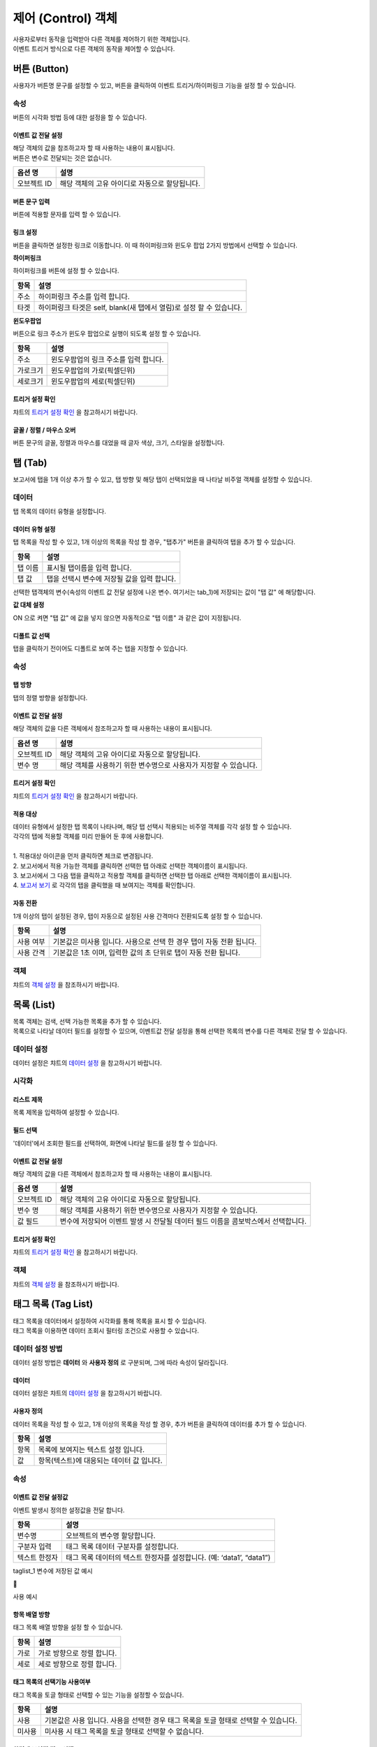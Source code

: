===============================================================
제어 (Control) 객체
===============================================================

| 사용자로부터 동작을 입력받아 다른 객체를 제어하기 위한 객체입니다.
| 이벤트 트리거 방식으로 다른 객체의 동작을 제어할 수 있습니다.



-------------------------------------------------------------------------
버튼 (Button)
-------------------------------------------------------------------------

.. image:: ./studio/images/button/studio_button_47.png
  :alt: 버튼 

| 사용자가 버튼명 문구를 설정할 수 있고, 버튼을 클릭하여 이벤트 트리거/하이퍼링크 기능을 설정 할 수 있습니다.



''''''''''''''''''''''''''''''''''''
속성
''''''''''''''''''''''''''''''''''''

.. image:: ./studio/images/button/studio_button_46.png
  :scale: 80%
  :alt: 버튼 속성


| 버튼의 시각화 방법 등에 대한 설정을 할 수 있습니다.

............................................................................
이벤트 값 전달 설정
............................................................................


| 해당 객체의 값을 참조하고자 할 때 사용하는 내용이 표시됩니다.
| 버튼은 변수로 전달되는 것은 없습니다.  


.. csv-table::
    :header: 옵션 명, 설명

    오브젝트 ID, 해당 객체의 고유 아이디로 자동으로 할당됩니다.

.. image:: ./studio/images/button/studio_button_46_1.png
    :alt: 이벤트값 전달 설정


..............................................................................................................................................
버튼 문구 입력
..............................................................................................................................................

| 버튼에 적용할 문자를 입력 할 수 있습니다.

.. image:: ./studio/images/button/studio_button_21_2.png
  :scale: 40%
  :alt: 버튼 문구 입력


................................................................................................................................
링크 설정
................................................................................................................................

| 버튼을 클릭하면 설정한 링크로 이동합니다. 이 때 하이퍼링크와 윈도우 팝업 2가지 방법에서 선택할 수 있습니다.


**하이퍼링크**

| 하이퍼링크를 버튼에 설정 할 수 있습니다.

.. image:: ./studio/images/button/studio_button_21.png
  :scale: 40%
  :alt: 버튼 하이퍼링크 설정


.. csv-table::
    :header: "항목", "설명"

    "주소", "하이퍼링크 주소를 입력 합니다."
    "타겟", "하이퍼링크 타겟은 self, blank(새 탭에서 열림)로 설정 할 수 있습니다."


**윈도우팝업**

| 버튼으로 링크 주소가 윈도우 팝업으로 실행이 되도록 설정 할 수 있습니다. 

.. image:: ./studio/images/button/studio_button_22.png
  :alt: 버튼 윈도우 팝업

.. csv-table::
    :header: "항목", "설명"

    "주소", "윈도우팝업의 링크 주소를 입력 합니다."
    "가로크기", "윈도우팝업의 가로(픽셀딘위)"
    "세로크기", "윈도우팝업의 세로(픽셀딘위)"



...........................................................................................................................................
트리거 설정 확인
...........................................................................................................................................

| 챠트의 `트리거 설정 확인 <http://docs.iris.tools/manual/IRIS-Manual/IRIS-Studio/data_visualize.html#id8>`__ 을 참고하시기 바랍니다.


..............................................................................................................................................
글꼴 / 정렬 / 마우스 오버
..............................................................................................................................................

| 버튼 문구의 글꼴, 정렬과 마우스를 대었을 때 글자 색상, 크기, 스타일을 설정합니다. 

.. image:: ./studio/images/button/studio_button_23.png
  :scale: 60%
  :alt: 버튼 설정


---------------------------------------------------------------------------------------------------
탭 (Tab)
---------------------------------------------------------------------------------------------------

.. image:: ./studio/images/tab/button-tab.png

| 보고서에 탭을 1개 이상 추가 할 수 있고, 탭 방향 및 해당 탭이 선택되었을 때 나타날 비주얼 객체를 설정할 수 있습니다.

''''''''''''''''''''''''''''''''''''''''''''''
데이터
''''''''''''''''''''''''''''''''''''''''''''''

| 탭 목록의 데이터 유형을 설정합니다.

....................................................................................................
데이터 유형 설정
....................................................................................................

| 탭 목록을 작성 할 수 있고, 1개 이상의 목록을 작성 할 경우, "탭추가" 버튼을 클릭하여 탭을 추가 할 수 있습니다.

.. image:: ./studio/images/tab/studio_tab_23.png
  :scale: 40%
  :alt: 데이터 유형 설정 탭 추가


.. csv-table::
    :header: "항목", "설명"

    "탭 이름", "표시될 탭이름을 입력 합니다."
    "탭 값", "탭을 선택시 변수에 저장될 값을 입력 합니다."


.. image:: ./studio/images/tab/studio_tab_23_2.png
  :scale: 40%
  :alt: 데이터 유형 설정 탭 추가 -2

| 선택한 탭객체의 변수(속성의 이벤트 값 전달 설정에 나온 변수. 여기서는 tab_1)에 저장되는 값이 "탭 값" 에 해당합니다. 

**값 대체 설정**

| ON 으로 켜면 "탭 값" 에 값을 넣지 않으면 자동적으로 "탭 이름" 과 같은 값이 지정됩니다.

.. image:: ./studio/images/tab/studio_tab_23_3.png
  :scale: 40%
  :alt: 데이터 유형 설정 탭 추가 -3



....................................................................................................................................................................................
디폴트 값 선택
....................................................................................................................................................................................

| 탭을 클릭하기 전이어도 디폴트로 보여 주는 탭을 지정할 수 있습니다.

.. image:: ./studio/images/tab/studio_tab_23_4.png
  :scale: 40%
  :alt: 데이터 유형 설정 탭 추가 -4



''''''''''''''''''''''''''''''''''''''''''''''''''''''
속성
''''''''''''''''''''''''''''''''''''''''''''''''''''''

.. image:: ./studio/images/tab/studio_tab_46_1.png
    :scale: 60 %
    :alt: 이벤트값 전달 설정

..............................................
탭 방향
..............................................

| 탭의 정렬 방향을 설정합니다.

.. image:: ./studio/images/tab/studio_tab_46_2.png
  :scale: 50%
  :alt: 탭 정렬 방향


........................................................................................................................................................
이벤트 값 전달 설정
........................................................................................................................................................


| 해당 객체의 값을 다른 객체에서 참조하고자 할 때 사용하는 내용이 표시됩니다.

.. csv-table::
    :header: 옵션 명, 설명

    오브젝트 ID, 해당 객체의 고유 아이디로 자동으로 할당됩니다.
    변수 명, 해당 객체를 사용하기 위한 변수명으로 사용자가 지정할 수 있습니다.

.. image:: ./studio/images/tab/studio_tab_46_3.png
    :scale: 60 %
    :alt: 이벤트값 전달 설정


...........................................................................................................................................
트리거 설정 확인
...........................................................................................................................................

| 챠트의 `트리거 설정 확인 <http://docs.iris.tools/manual/IRIS-Manual/IRIS-Studio/data_visualize.html#id8>`__ 을 참고하시기 바랍니다.




................................................................................................................
적용 대상
................................................................................................................

| 데이터 유형에서 설정한 탭 목록이 나타나며, 해당 탭 선택시 적용되는 비주얼 객체를 각각 설정 할 수 있습니다.
| 각각의 탭에 적용할 객체를 미리 만들어 둔 후에 사용합니다.
|
| 1. 적용대상 아이콘을 먼저 클릭하면 체크로 변경됩니다.
| 2. 보고서에서 적용 가능한 객체를 클릭하면 선택한 탭 아래로 선택한 객체이름이 표시됩니다. 
| 3. 보고서에서 그 다음 탭을 클릭하고 적용할 객체를 클릭하면 선택한 탭 아래로 선택한 객체이름이 표시됩니다.
| 4. `보고서 보기 <http://docs.iris.tools/manual/IRIS-Manual/IRIS-Studio/start.html#id11>`__  로 각각의 탭을 클릭했을 때 보여지는 객체를 확인합니다.


.. image:: ./studio/images/tab/studio_tab_24.png
  :scale: 100%
  :alt:  적용 대상 설정



.............................................................................
자동 전환
.............................................................................

| 1개 이상의 탭이 설정된 경우, 탭이 자동으로 설정된 사용 간격마다 전환되도록 설정 할 수 있습니다.

.. image:: ./studio/images/tab/studio_tab_46.png
  :width: 270
  :alt: 탭 자동 전환 설정

.. csv-table::
    :header: "항목", "설명"

    "사용 여부", "기본값은 미사용 입니다. 사용으로 선택 한 경우 탭이 자동 전환 됩니다."
    "사용 간격", "기본값은 1초 이며, 입력한 값의 초 단위로 탭이 자동 전환 됩니다."


'''''''''''''''''''''''''''''''''''''''''''''''''''''''''''''''''
객체
'''''''''''''''''''''''''''''''''''''''''''''''''''''''''''''''''

| 챠트의 `객체 설정 <http://docs.iris.tools/manual/IRIS-Manual/IRIS-Studio/data_visualize.html#id18>`__ 을 참조하시기 바랍니다.



------------------------------------------------------------------------------------------------------------------------------------
목록 (List)
------------------------------------------------------------------------------------------------------------------------------------

.. image:: ./studio/images/list/button-list.png

| 목록 객체는 검색, 선택 가능한 목록을 추가 할 수 있습니다.
| 목록으로 나타날 데이터 필드를 설정할 수 있으며, 이벤트값 전달 설정을 통해 선택한 목록의 변수를 다른 객체로 전달 할 수 있습니다.


.. image:: ./studio/images/list/studio_list_26.png
  :scale: 100%
  :alt: 리스트 개요


''''''''''''''''''''''''''''''''''''''''''''''''''''''''''''''''''''''''''''''''''''''''''''''''''''''''''''''''''''
데이터 설정
''''''''''''''''''''''''''''''''''''''''''''''''''''''''''''''''''''''''''''''''''''''''''''''''''''''''''''''''''''

| 데이터 설정은 챠트의 `데이터 설정 <http://docs.iris.tools/manual/IRIS-Manual/IRIS-Studio/data_visualize.html#id1>`__ 을 참고하시기 바랍니다.


''''''''''''''''''''''''''''''''''''''''''''''''''''''''''''''''''''''''''''''''''''''''''''''''''''''''''''''''''''''''''''''''''''''''''''''''
시각화 
''''''''''''''''''''''''''''''''''''''''''''''''''''''''''''''''''''''''''''''''''''''''''''''''''''''''''''''''''''''''''''''''''''''''''''''''

.. image:: ./studio/images/list/studio_list_47_1.png
  :scale: 80%
  :alt: 리스트 제목

....................................................................
리스트 제목
....................................................................

| 목록 제목을 입력하여 설정할 수 있습니다.

.. image:: ./studio/images/list/list_01.png
  :width: 270
  :alt: 리스트 제목


............................................................................................................
필드 선택
............................................................................................................

| '데이터'에서 조회한 필드를 선택하여, 화면에 나타날 필드를 설정 할 수 있습니다.

.. image:: ./studio/images/list/list_02.png
  :width: 270
  :alt: 리스트 필드 선택


..................................................................................................................................
이벤트 값 전달 설정
..................................................................................................................................


| 해당 객체의 값을 다른 객체에서 참조하고자 할 때 사용하는 내용이 표시됩니다.

.. csv-table::
    :header: 옵션 명, 설명

    "오브젝트 ID", "해당 객체의 고유 아이디로 자동으로 할당됩니다."
    "변수 명", "해당 객체를 사용하기 위한 변수명으로 사용자가 지정할 수 있습니다."
    "값 필드", "변수에 저장되어 이벤트 발생 시 전달될 데이터 필드 이름을 콤보박스에서 선택합니다."


.. image:: ./studio/images/list/studio_list_47.png
    :scale: 100 %
    :alt: 이벤트값 전달 설정


................................................................................................................
트리거 설정 확인
................................................................................................................

| 챠트의 `트리거 설정 확인 <http://docs.iris.tools/manual/IRIS-Manual/IRIS-Studio/data_visualize.html#id8>`__ 을 참고하시기 바랍니다.





''''''''''''''''''''''''''''''''''
객체
''''''''''''''''''''''''''''''''''

| 챠트의 `객체 설정 <http://docs.iris.tools/manual/IRIS-Manual/IRIS-Studio/data_visualize.html#id18>`__ 을 참조하시기 바랍니다.



----------------------------------------------------------------------------------------------------------------------------------------------------------------
태그 목록 (Tag List)
----------------------------------------------------------------------------------------------------------------------------------------------------------------

.. image:: ./studio/images/tag_list/button-tag.png

| 태그 목록을 데이터에서 설정하여 시각화를 통해 목록을 표시 할 수 있습니다.
| 태그 목록을 이용하면 데이터 조회시 필터링 조건으로 사용할 수 있습니다.


''''''''''''''''''''''''''''''''''''''''''''''''''''''''''
데이터 설정 방법
''''''''''''''''''''''''''''''''''''''''''''''''''''''''''

| 데이터 설정 방법은 **데이터** 와 **사용자 정의** 로 구분되며, 그에 따라 속성이 달라집니다.


.............................................
데이터
.............................................

.. image:: ./studio/images/tag_list/studio_tag_list_49.png

| 데이터 설정은 챠트의  `데이터 설정 <http://docs.iris.tools/manual/IRIS-Manual/IRIS-Studio/data_visualize.html#id1>`__ 을 참고하시기 바랍니다.


........................................................
사용자 정의
........................................................


| 데이터 목록을 작성 할 수 있고, 1개 이상의 목록을 작성 할 경우, 추가 버튼을 클릭하여 데이터를 추가 할 수 있습니다.

.. image:: ./studio/images/tag_list/studio_tag_list_49_1.png
  :alt: 태그 목록 사용자 정의

.. csv-table::
    :header: "항목", "설명"

    "항목", "목록에 보여지는 텍스트 설정 입니다."
    "값", "항목(텍스트)에 대응되는 데이터 값 입니다."



''''''''''''''''''''''''''''''''''''''''''''''''''''''''
속성
''''''''''''''''''''''''''''''''''''''''''''''''''''''''


....................................................................................................................................................
이벤트 값 전달 설정값
....................................................................................................................................................

| 이벤트 발생시 정의한 설정값을 전달 합니다.

.. image:: ./studio/images/tag_list/tag_list_01.png
  :width: 270
  :alt: 태그 목록 이벤트 값 전달 설정

.. csv-table::
    :header: "항목", "설명"

    "변수명", "오브젝트의 변수명 할당합니다."
    "구분자 입력", "태그 목록 데이터 구분자를 설정합니다."
    "텍스트 한정자", "태그 목록 데이터의 텍스트 한정자를 설정합니다. (예: ‘data1’, “data1”)"



| taglist_1 변수에 저장된 값 예시

.. image:: ./studio/images/tag_list/studio_tag_list_49_2.png
  :scale: 60%
  :alt: 태그 목록 이벤트 값 전달 설정



| 사용 예시

.. image:: ./studio/images/tag_list/studio_tag_list_50.png
  :alt: 태그 목록의 사용 예시


........................................................................................................................................................
항목 배열 방향
........................................................................................................................................................

| 태그 목록 배열 방향을 설정 할 수 있습니다.

.. image:: ./studio/images/tag_list/tag_list_02.png
  :width: 270
  :alt: 태그 목록 항목 배열 방향


.. csv-table::
    :header: "항목", "설명"

    "가로", "가로 방향으로 정렬 합니다."
    "세로", "세로 방향으로 정렬 합니다."


......................................................................................................................................................................................
태그 목록의 선택기능 사용여부
......................................................................................................................................................................................

| 태그 목록을 토글 형태로 선택할 수 있는 기능을 설정할 수 있습니다.

.. image:: ./studio/images/tag_list/tag_list_03.png
  :width: 270
  :alt: 태그 목록의 선택기능 사용여부


.. csv-table::
    :header: "항목", "설명"

    "사용", "기본값은 사용 입니다. 사용을 선택한 경우 태그 목록을 토글 형태로 선택할 수 있습니다."
    "미사용", "미사용 시 태그 목록을 토글 형태로 선택할 수 없습니다."


.. image:: ./studio/images/tag_list/studio_tag_list_49_3.png
  :alt: 태그 목록의 선택기능 사용여부 예시



......................................................................................................................................................................................
화면에 보여질 필드 선택
......................................................................................................................................................................................

| 데이터 설정 시 "데이터" 를 선택한 경우에, 태그 목록에 표시될 필드를 콤보박스에서 선택합니다.


......................................................................................................................................................................................
값으로 사용될 필드 선택
......................................................................................................................................................................................

| 데이터 설정 시 "데이터" 를 선택한 경우에, 태그 목록 변수의 값으로 사용돠는 필드를 콤보박스에서 선택합니다.
| "전체 변수명 보기" 에서 변수에 저장된 값을 확인할 수 있습니다. 





---------------------------------------------------------------------------------------------------------------------------
주기설정 (Period Setting)
---------------------------------------------------------------------------------------------------------------------------

.. image:: ./studio/images/period/button-period.png

| 보고서의 데이터 갱신 주기를 설정 할 수 있습니다.


'''''''''''''''''''''''''''''
데이터
'''''''''''''''''''''''''''''

| 주기/기본 설정을 할 수 있습니다.

.. image:: ./studio/images/period/period_01.png
  :width: 270
  :alt: 주기 설정


........................................................
주기 설정
........................................................

| 보고서 갱신 주기 설정은 1개 이상 주기를 추가 해야 하며, 초/분/시간 단위로 추가 할 수 있습니다.

.. csv-table::
    :header: "항목", "설명"

    "다음 갱신까지 남은 시간 표시", "기본값은 미선택 입니다. 선택 시 다음 갱신까지 남은 시간이 시분초(00:00:00)로 표시 됩니다."
    "시간 입력", "초/분/시간 단위로 시간을 입력 할 수 있습니다."


..........................................................
기본 주기
..........................................................

| 주기 설정에서 추가한 주기 목록 중 기본 주기로 실행될 주기를 선택할 수 있습니다.

.. image:: ./studio/images/period/period_02.png
  :width: 236
  :alt: 주기 설정 UI


| 기본 주기로 설정한 항목이 표시되어 실행되며, 주기 설정에 추가한 다른 주기는 콤보박스로 선택할 수 있습니다.

.. image:: ./studio/images/period/period_03.png
  :width: 270
  :alt: 주기 설정 UI


''''''''''''''''''''''''''''''
객체
''''''''''''''''''''''''''''''

| 크기와 위치는 챠트의 `객체 설정 <http://docs.iris.tools/manual/IRIS-Manual/IRIS-Studio/data_visualize.html#id18>`__ 을 참조하시기 바랍니다.









